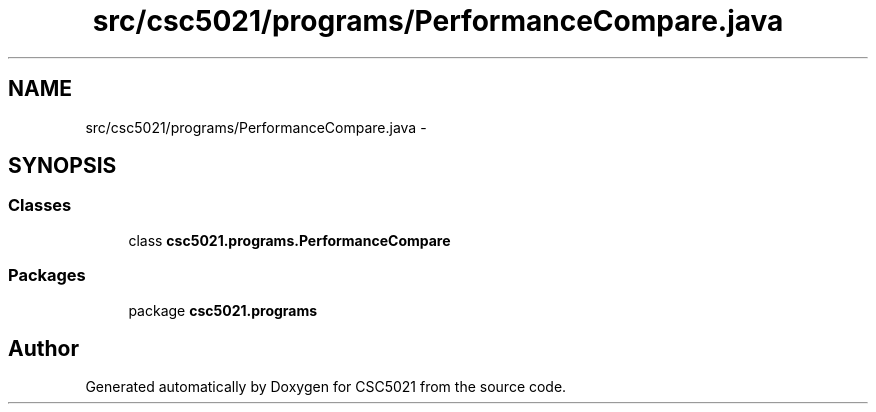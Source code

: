 .TH "src/csc5021/programs/PerformanceCompare.java" 3 "Sun Dec 22 2013" "Version 1.0" "CSC5021" \" -*- nroff -*-
.ad l
.nh
.SH NAME
src/csc5021/programs/PerformanceCompare.java \- 
.SH SYNOPSIS
.br
.PP
.SS "Classes"

.in +1c
.ti -1c
.RI "class \fBcsc5021\&.programs\&.PerformanceCompare\fP"
.br
.in -1c
.SS "Packages"

.in +1c
.ti -1c
.RI "package \fBcsc5021\&.programs\fP"
.br
.in -1c
.SH "Author"
.PP 
Generated automatically by Doxygen for CSC5021 from the source code\&.
